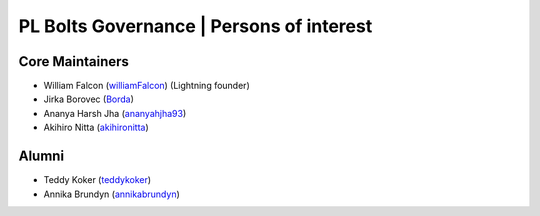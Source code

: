 .. _governance:

PL Bolts Governance | Persons of interest
=========================================

Core Maintainers
----------------
- William Falcon (`williamFalcon <https://github.com/williamFalcon>`_) (Lightning founder)
- Jirka Borovec (`Borda <https://github.com/Borda>`_)
- Ananya Harsh Jha (`ananyahjha93 <https://github.com/ananyahjha93>`_)
- Akihiro Nitta (`akihironitta <https://github.com/akihironitta>`_)

Alumni
------
- Teddy Koker (`teddykoker <https://github.com/teddykoker>`_)
- Annika Brundyn (`annikabrundyn <https://github.com/annikabrundyn>`_)
